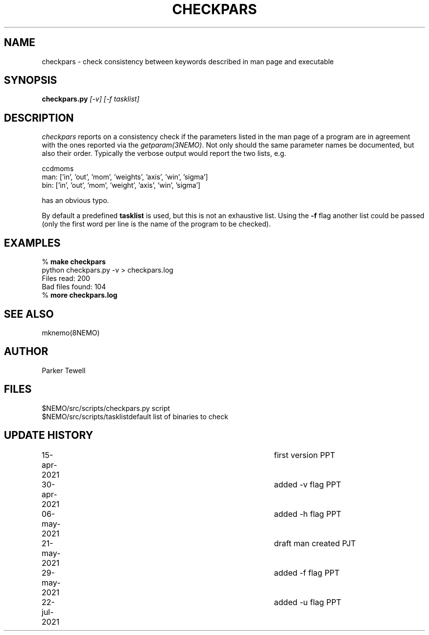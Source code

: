 .TH CHECKPARS 8NEMO "21 May 2021"

.SH "NAME"
checkpars \- check consistency between keywords described in man page and executable

.SH "SYNOPSIS"
.PP
\fBcheckpars.py \fI[-v] [-f tasklist]\fP

.SH "DESCRIPTION"
\fIcheckpars\fP reports on a consistency check if the parameters listed in the man page
of a program are in agreement with the ones reported via the \fIgetparam(3NEMO)\fP. Not
only should the same parameter names be documented, but also their order. Typically
the verbose output would report the two lists, e.g.
.nf

ccdmoms
man: ['in', 'out', 'mom', 'weights', 'axis', 'win', 'sigma']
bin: ['in', 'out', 'mom', 'weight', 'axis', 'win', 'sigma']

.fi

has an obvious typo.
.PP
By default a predefined \fBtasklist\fP is used, but this is not an exhaustive list. Using the
\fB-f\fP flag another list could be passed (only the first word per line is the name of the
program to be checked).


.SH "EXAMPLES"
.nf
    % \fBmake checkpars\fP
    python checkpars.py -v > checkpars.log
    Files read: 200
    Bad files found: 104
    % \fBmore checkpars.log\fP
.fi
.SH "SEE ALSO"
mknemo(8NEMO)

.SH "AUTHOR"
Parker Tewell

.SH "FILES"
.nf
.ta +1.5i
$NEMO/src/scripts/checkpars.py         	script
$NEMO/src/scripts/tasklist		default list of binaries to check
.fi

.SH "UPDATE HISTORY"
.nf
.ta +1i +4i
15-apr-2021	first version	    PPT
30-apr-2021	added -v flag	    PPT
06-may-2021	added -h flag	    PPT
21-may-2021	draft man created   PJT
29-may-2021	added -f flag	    PPT
22-jul-2021	added -u flag	    PPT


.fi
